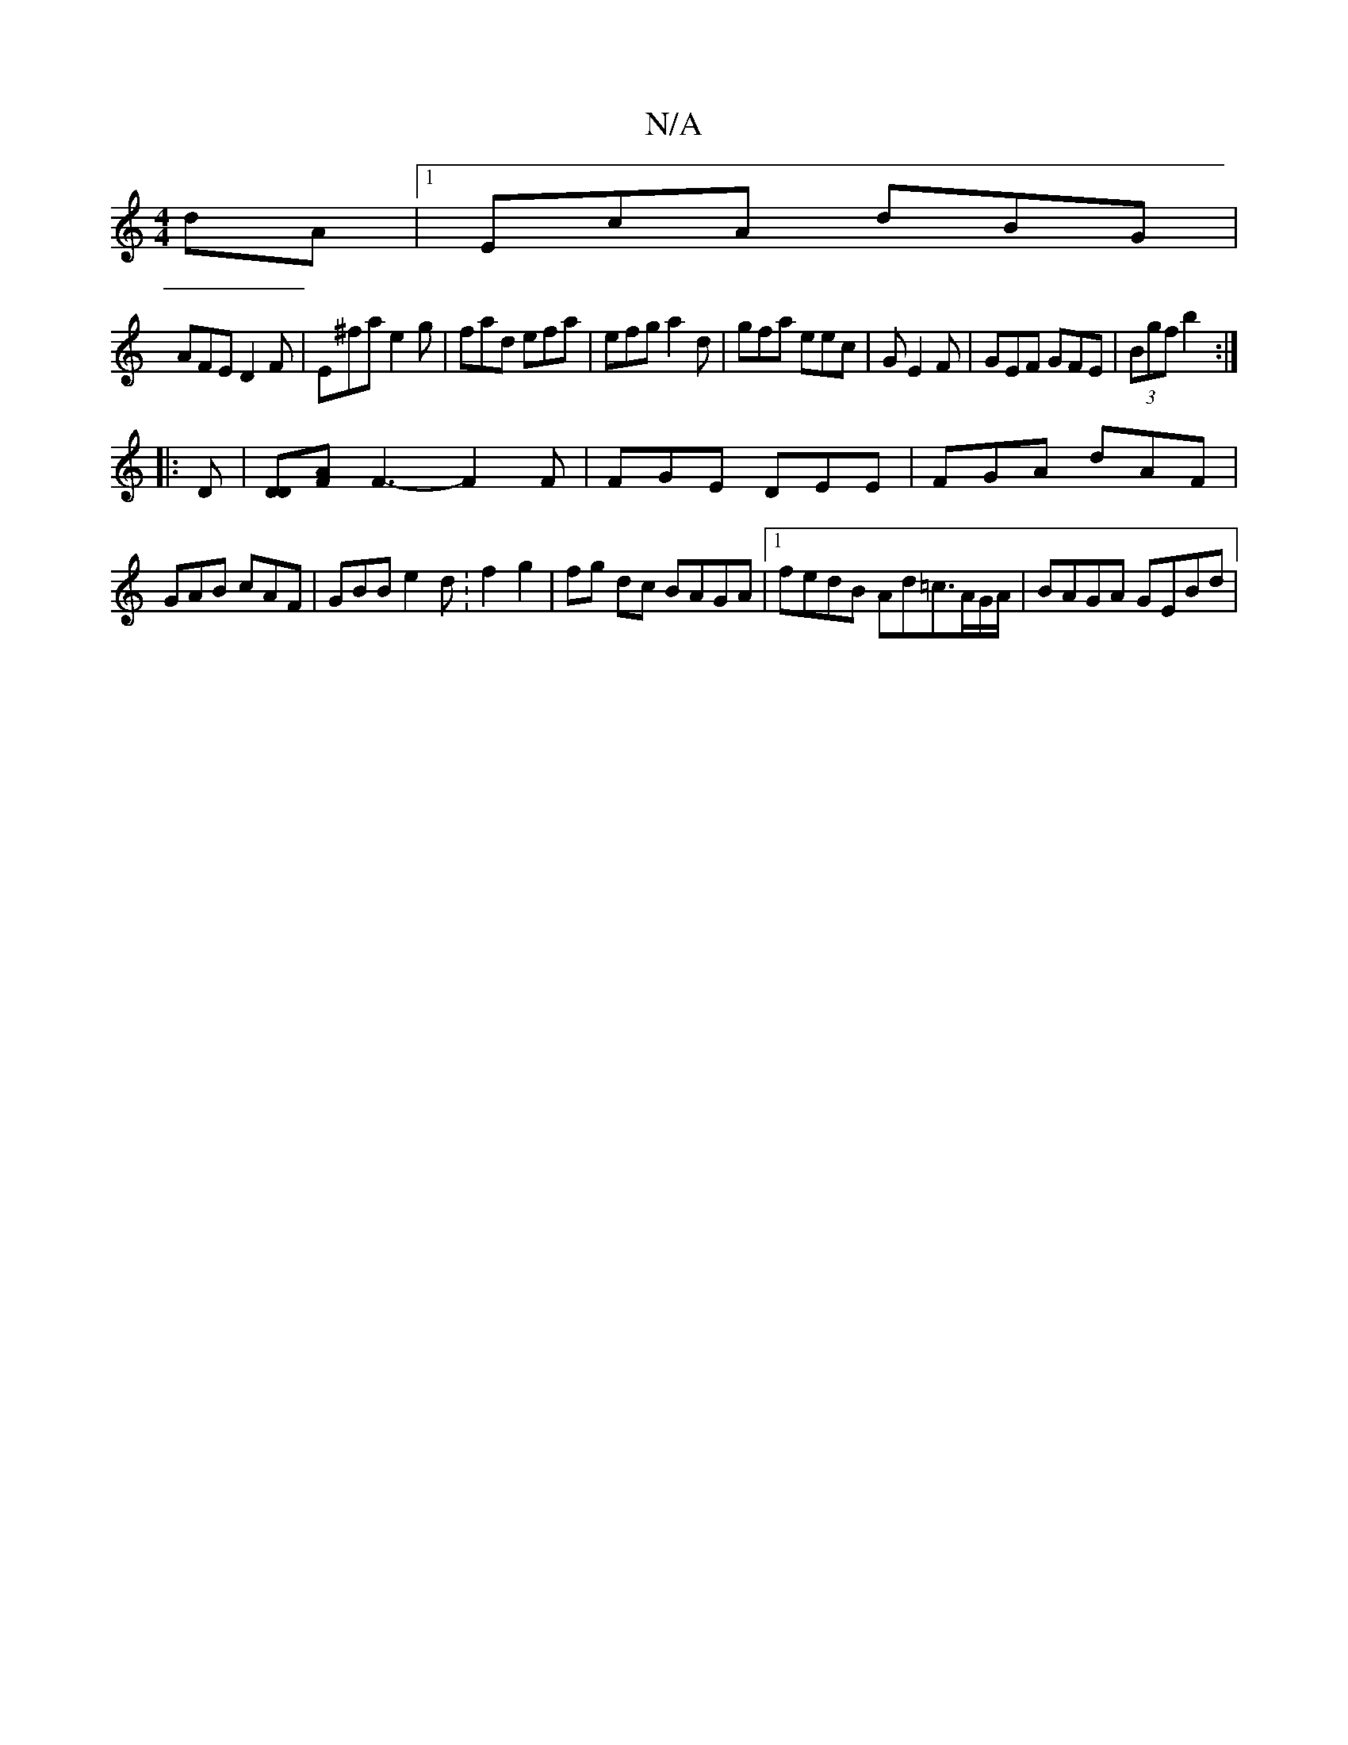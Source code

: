 X:1
T:N/A
M:4/4
R:N/A
K:Cmajor
dA|1 EcA dBG|
AFE D2F|E^fa e2 g|fad efa|efg a2d|gfa eec|G1 E2 F | GEF GFE | (3Bgf b2 :|
|: D |[DD][AF] F3- F2F|FGE DEE | FGA dAF |
GAB cAF | GBB e2d : f2 g2 | fg dc BAGA|1 fedB Ad=c3/A/G/A/|BAGA GEBd|